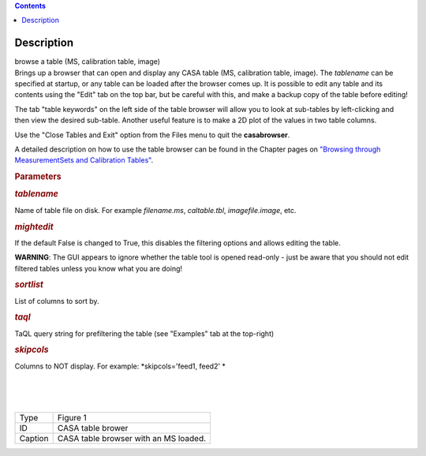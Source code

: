.. contents::
   :depth: 3
..

.. container::
   :name: viewlet-above-content-title

Description
===========

.. container::
   :name: viewlet-below-content-title

.. container:: documentDescription description

   browse a table (MS, calibration table, image)

.. container:: section
   :name: viewlet-above-content-body

.. container:: section
   :name: content-core

   .. container::
      :name: parent-fieldname-text

      Brings up a browser that can open and display any CASA table (MS,
      calibration table, image). The *tablename* can be specified at
      startup, or any table can be loaded after the browser comes up. It
      is possible to edit any table and its contents using the "Edit"
      tab on the top bar, but be careful with this, and make a backup
      copy of the table before editing!

      The tab "table keywords" on the left side of the table browser
      will allow you to look at sub-tables by left-clicking and then
      view the desired sub-table. Another useful feature is to make a 2D
      plot of the values in two table columns.

      Use the "Close Tables and Exit" option from the Files menu to quit
      the **casabrowser**.

      A detailed description on how to use the table browser can be
      found in the Chapter pages on `"Browsing through MeasurementSets
      and Calibration
      Tables" <https://casa.nrao.edu/casadocs-devel/stable/calibration-and-visibility-data/data-examination-and-editing/browse-a-table>`__.

       

      .. rubric:: Parameters
         :name: parameters

      .. rubric:: *tablename*
         :name: tablename

      Name of table file on disk. For example *filename.ms*,
      *caltable.tbl*, *imagefile.image*, etc.

      .. rubric:: *mightedit*
         :name: mightedit

      If the default False is changed to True, this disables the
      filtering options and allows editing the table.

      .. container:: alert-box

         **WARNING**: The GUI appears to ignore whether the table tool
         is opened read-only - just be aware that you should not edit
         filtered tables unless you know what you are doing!

      .. rubric:: *sortlist* 
         :name: sortlist

      List of columns to sort by.

      .. rubric:: *taql*     
         :name: taql

      TaQL query string for prefiltering the table (see "Examples" tab
      at the top-right)

      .. rubric:: *skipcols*
         :name: skipcols

      Columns to NOT display. For example: *skipcols='feed1, feed2' *   

      |             
      |     
      |  |image1|

      ======= =====================================
      Type    Figure 1
      ID      CASA table brower
      Caption CASA table browser with an MS loaded.
      ======= =====================================

.. container:: section
   :name: viewlet-below-content-body

.. |image1| image:: https://casa.nrao.edu/casadocs-devel/stable/global-task-list/task_browsetable/browsetable-1.png/@@images/679f69ee-cf60-4648-be83-f0df17904a48.png
   :class: image-inline
